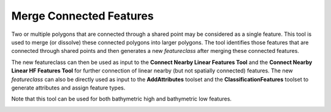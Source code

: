 Merge Connected Features
------------------------


Two or multiple polygons that are connected through a shared point may be considered as a single feature.
This tool is used to merge (or dissolve) these connected polygons into larger polygons.
The tool identifies those features that are connected through shared points and then generates a new *featureclass* after merging these connected features.

The new featureclass can then be used as input to the **Connect Nearby Linear Features Tool** and the **Connect Nearby Linear HF Features Tool** for further connection of linear nearby (but not spatially connected) features.
The new *featureclass* can also be directly used as input to the **AddAttributes** toolset and the **ClassificationFeatures** toolset to generate attributes and assign feature types.

Note that this tool can be used for both bathymetric high and bathymetric low features.

.. image:: images/merge.png
   :align: center


.. code-block:: python
   :linenos:

   from arcpy import env
   from arcpy.sa import *
   arcpy.CheckOutExtension("Spatial")
   
   # import the python toolbox
   arcpy.ImportToolbox("C:/semi_automation_tools/User_Guide/Tools/Accessory_Tools.pyt")
   
   env.workspace = 'C:/semi_automation_tools/testSampleCode/Gifford.gdb'
   env.overwriteOutput = True
   
   # specify input and output parameters of the tool
   inFeat = 'po10_1_05std_300000m2_BL'
   mergedFeatPoint = 'po10_1_05std_300000m2_BL_joinedPoint'
   
   
   # execute the tool with user-defined parameters
   arcpy.AccessoryTools.Merge_Connected_Features_Tool(inFeat,mergedFeatPoint)
